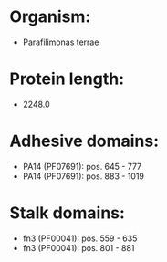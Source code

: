 * Organism:
- Parafilimonas terrae
* Protein length:
- 2248.0
* Adhesive domains:
- PA14 (PF07691): pos. 645 - 777
- PA14 (PF07691): pos. 883 - 1019
* Stalk domains:
- fn3 (PF00041): pos. 559 - 635
- fn3 (PF00041): pos. 801 - 881

